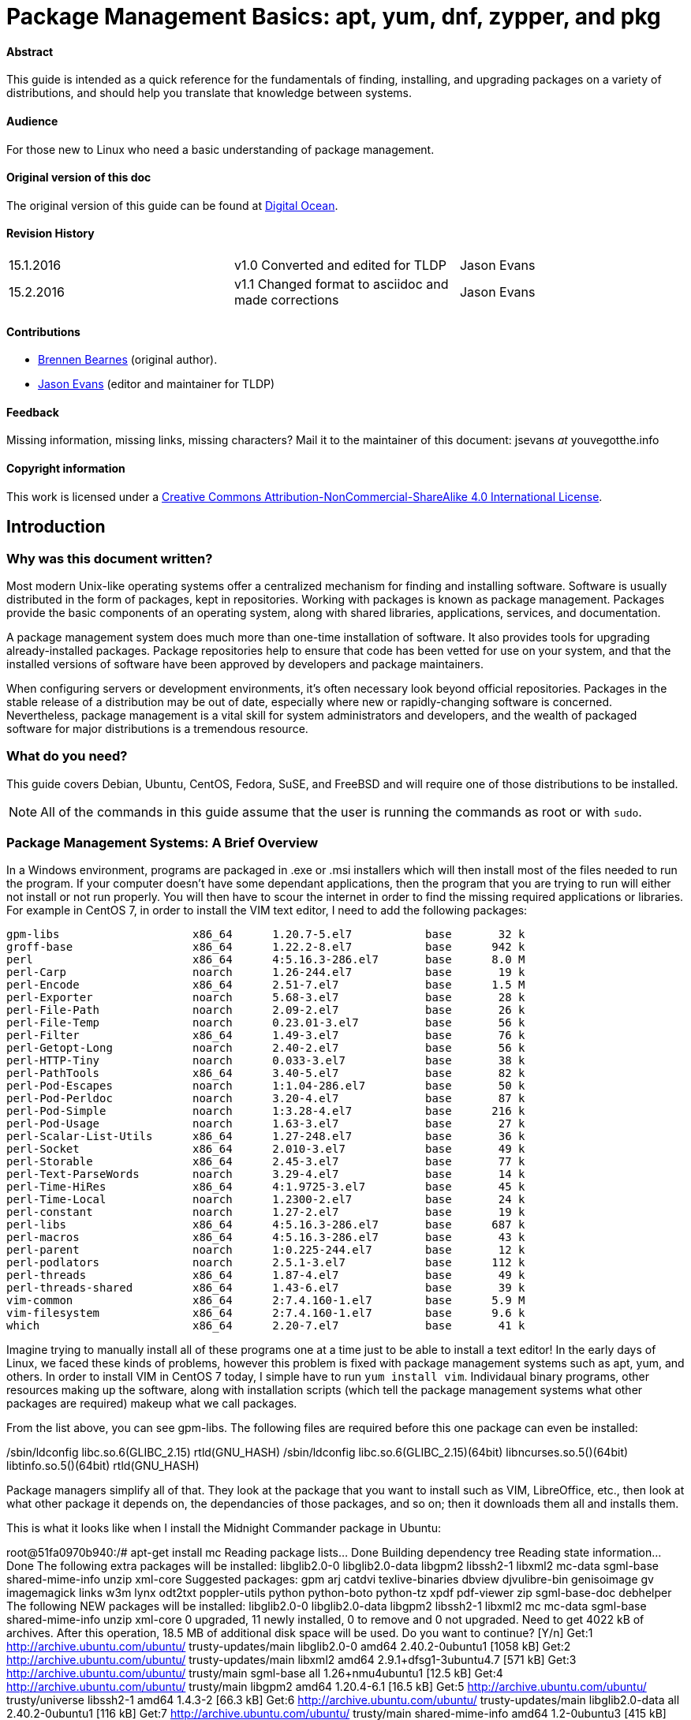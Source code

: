 = Package Management Basics: apt, yum, dnf, zypper, and pkg

==== Abstract

This guide is intended as a quick reference for the fundamentals of finding, installing, and upgrading packages on a variety of distributions, and should help you translate that knowledge between systems.

==== Audience

For those new to Linux who need a basic understanding of package management.

==== Original version of this doc

The original version of this guide can be found at https://www.digitalocean.com/community/tutorials/package-management-basics-apt-yum-dnf-pkg[Digital Ocean].

==== Revision History

[cols="^,^,^",]
|=============================================================================
|15.1.2016 |v1.0 Converted and edited for TLDP |Jason Evans
|15.2.2016 |v1.1 Changed format to asciidoc and made corrections |Jason Evans
|=============================================================================

==== Contributions

* https://www.digitalocean.com/community/users/bpb[Brennen Bearnes]
(original author).
* http://wiki.tldp.org/Jason%20Evans[Jason Evans] (editor and maintainer for TLDP)

==== Feedback

Missing information, missing links, missing characters? Mail it to the maintainer of this document: jsevans _at_ youvegotthe.info

==== Copyright information

This work is licensed under a https://creativecommons.org/licenses/by-nc-sa/4.0/[Creative Commons Attribution-NonCommercial-ShareAlike 4.0 International License].

== Introduction

=== Why was this document written?

Most modern Unix-like operating systems offer a centralized mechanism for finding and installing software. Software is usually distributed in the form of packages, kept in repositories. Working with packages is known as package management. Packages provide the basic components of an operating system, along with shared libraries, applications, services, and documentation.

A package management system does much more than one-time installation of software. It also provides tools for upgrading already-installed packages. Package repositories help to ensure that code has been vetted for use on your system, and that the installed versions of software have been approved by developers and package maintainers.

When configuring servers or development environments, it's often necessary look beyond official repositories. Packages in the stable release of a distribution may be out of date, especially where new or rapidly-changing software is concerned. Nevertheless, package management is a vital skill for system administrators and developers, and the wealth of packaged software for major distributions is a tremendous
resource.

=== What do you need?

This guide covers Debian, Ubuntu, CentOS, Fedora, SuSE, and FreeBSD and will require one of those distributions to be installed.

NOTE: All of the commands in this guide assume that the user is running the commands as root or with `sudo`.

=== Package Management Systems: A Brief Overview

In a Windows environment, programs are packaged in .exe or .msi installers which will then install most of the files needed to run the program. If your computer doesn't have some dependant applications, then the program that you are trying to run will either not install or not run properly. You will then have to scour the internet in order to find the missing required applications or libraries. For example in CentOS 7, in order to install the VIM text editor, I need to add the following packages:

 gpm-libs                    x86_64      1.20.7-5.el7           base       32 k
 groff-base                  x86_64      1.22.2-8.el7           base      942 k
 perl                        x86_64      4:5.16.3-286.el7       base      8.0 M
 perl-Carp                   noarch      1.26-244.el7           base       19 k
 perl-Encode                 x86_64      2.51-7.el7             base      1.5 M
 perl-Exporter               noarch      5.68-3.el7             base       28 k
 perl-File-Path              noarch      2.09-2.el7             base       26 k
 perl-File-Temp              noarch      0.23.01-3.el7          base       56 k
 perl-Filter                 x86_64      1.49-3.el7             base       76 k
 perl-Getopt-Long            noarch      2.40-2.el7             base       56 k
 perl-HTTP-Tiny              noarch      0.033-3.el7            base       38 k
 perl-PathTools              x86_64      3.40-5.el7             base       82 k
 perl-Pod-Escapes            noarch      1:1.04-286.el7         base       50 k
 perl-Pod-Perldoc            noarch      3.20-4.el7             base       87 k
 perl-Pod-Simple             noarch      1:3.28-4.el7           base      216 k
 perl-Pod-Usage              noarch      1.63-3.el7             base       27 k
 perl-Scalar-List-Utils      x86_64      1.27-248.el7           base       36 k
 perl-Socket                 x86_64      2.010-3.el7            base       49 k
 perl-Storable               x86_64      2.45-3.el7             base       77 k
 perl-Text-ParseWords        noarch      3.29-4.el7             base       14 k
 perl-Time-HiRes             x86_64      4:1.9725-3.el7         base       45 k
 perl-Time-Local             noarch      1.2300-2.el7           base       24 k
 perl-constant               noarch      1.27-2.el7             base       19 k
 perl-libs                   x86_64      4:5.16.3-286.el7       base      687 k
 perl-macros                 x86_64      4:5.16.3-286.el7       base       43 k
 perl-parent                 noarch      1:0.225-244.el7        base       12 k
 perl-podlators              noarch      2.5.1-3.el7            base      112 k
 perl-threads                x86_64      1.87-4.el7             base       49 k
 perl-threads-shared         x86_64      1.43-6.el7             base       39 k
 vim-common                  x86_64      2:7.4.160-1.el7        base      5.9 M
 vim-filesystem              x86_64      2:7.4.160-1.el7        base      9.6 k
 which                       x86_64      2.20-7.el7             base       41 k
 
Imagine trying to manually install all of these programs one at a time just to be able to install a text editor! In the early days of Linux, we faced these kinds of problems, however this problem is fixed with package management systems such as apt, yum, and others.  In order to install VIM in CentOS 7 today, I simple have to run `yum install vim`. Individaual binary programs, other resources making up the software, along with installation scripts (which tell the package management systems what other packages are required) makeup what we call packages.

From the list above, you can see gpm-libs. The following files are required before this one package can even be installed:

/sbin/ldconfig
libc.so.6(GLIBC_2.15)
rtld(GNU_HASH)
/sbin/ldconfig
libc.so.6(GLIBC_2.15)(64bit)
libncurses.so.5()(64bit)
libtinfo.so.5()(64bit)
rtld(GNU_HASH)

Package managers simplify all of that. They look at the package that you want to install such as VIM, LibreOffice, etc., then look at what other package it depends on, the dependancies of those packages, and so on; then it downloads them all and installs them.

This is what it looks like when I install the Midnight Commander package in Ubuntu:

root@51fa0970b940:/# apt-get install mc
Reading package lists... Done
Building dependency tree
Reading state information... Done
The following extra packages will be installed:
  libglib2.0-0 libglib2.0-data libgpm2 libssh2-1 libxml2 mc-data sgml-base
  shared-mime-info unzip xml-core
Suggested packages:
  gpm arj catdvi texlive-binaries dbview djvulibre-bin genisoimage gv
  imagemagick links w3m lynx odt2txt poppler-utils python python-boto
  python-tz xpdf pdf-viewer zip sgml-base-doc debhelper
The following NEW packages will be installed:
  libglib2.0-0 libglib2.0-data libgpm2 libssh2-1 libxml2 mc mc-data sgml-base
  shared-mime-info unzip xml-core
0 upgraded, 11 newly installed, 0 to remove and 0 not upgraded.
Need to get 4022 kB of archives.
After this operation, 18.5 MB of additional disk space will be used.
Do you want to continue? [Y/n]
Get:1 http://archive.ubuntu.com/ubuntu/ trusty-updates/main libglib2.0-0 amd64 2.40.2-0ubuntu1 [1058 kB]
Get:2 http://archive.ubuntu.com/ubuntu/ trusty-updates/main libxml2 amd64 2.9.1+dfsg1-3ubuntu4.7 [571 kB]
Get:3 http://archive.ubuntu.com/ubuntu/ trusty/main sgml-base all 1.26+nmu4ubuntu1 [12.5 kB]
Get:4 http://archive.ubuntu.com/ubuntu/ trusty/main libgpm2 amd64 1.20.4-6.1 [16.5 kB]
Get:5 http://archive.ubuntu.com/ubuntu/ trusty/universe libssh2-1 amd64 1.4.3-2 [66.3 kB]
Get:6 http://archive.ubuntu.com/ubuntu/ trusty-updates/main libglib2.0-data all 2.40.2-0ubuntu1 [116 kB]
Get:7 http://archive.ubuntu.com/ubuntu/ trusty/main shared-mime-info amd64 1.2-0ubuntu3 [415 kB]
Get:8 http://archive.ubuntu.com/ubuntu/ trusty/main xml-core all 0.13+nmu2 [23.3 kB]
Get:9 http://archive.ubuntu.com/ubuntu/ trusty/universe mc-data all 3:4.8.11-1 [1134 kB]
Get:10 http://archive.ubuntu.com/ubuntu/ trusty/universe mc amd64 3:4.8.11-1 [453 kB]
Get:11 http://archive.ubuntu.com/ubuntu/ trusty-updates/main unzip amd64 6.0-9ubuntu1.5 [157 kB]
Fetched 4022 kB in 7s (533 kB/s)
Selecting previously unselected package libglib2.0-0:amd64.
(Reading database ... 11542 files and directories currently installed.)
Preparing to unpack .../libglib2.0-0_2.40.2-0ubuntu1_amd64.deb ...
Unpacking libglib2.0-0:amd64 (2.40.2-0ubuntu1) ...
Selecting previously unselected package libxml2:amd64.
Preparing to unpack .../libxml2_2.9.1+dfsg1-3ubuntu4.7_amd64.deb ...
Unpacking libxml2:amd64 (2.9.1+dfsg1-3ubuntu4.7) ...
Selecting previously unselected package sgml-base.
Preparing to unpack .../sgml-base_1.26+nmu4ubuntu1_all.deb ...
Unpacking sgml-base (1.26+nmu4ubuntu1) ...
Selecting previously unselected package libgpm2:amd64.
Preparing to unpack .../libgpm2_1.20.4-6.1_amd64.deb ...
Unpacking libgpm2:amd64 (1.20.4-6.1) ...
Selecting previously unselected package libssh2-1:amd64.
Preparing to unpack .../libssh2-1_1.4.3-2_amd64.deb ...
Unpacking libssh2-1:amd64 (1.4.3-2) ...
Selecting previously unselected package libglib2.0-data.
Preparing to unpack .../libglib2.0-data_2.40.2-0ubuntu1_all.deb ...
Unpacking libglib2.0-data (2.40.2-0ubuntu1) ...
Selecting previously unselected package shared-mime-info.
Preparing to unpack .../shared-mime-info_1.2-0ubuntu3_amd64.deb ...
Unpacking shared-mime-info (1.2-0ubuntu3) ...
Selecting previously unselected package xml-core.
Preparing to unpack .../xml-core_0.13+nmu2_all.deb ...
Unpacking xml-core (0.13+nmu2) ...
Selecting previously unselected package mc-data.
Preparing to unpack .../mc-data_3%3a4.8.11-1_all.deb ...
Unpacking mc-data (3:4.8.11-1) ...
Selecting previously unselected package mc.
Preparing to unpack .../mc_3%3a4.8.11-1_amd64.deb ...
Unpacking mc (3:4.8.11-1) ...
Selecting previously unselected package unzip.
Preparing to unpack .../unzip_6.0-9ubuntu1.5_amd64.deb ...
Unpacking unzip (6.0-9ubuntu1.5) ...
Processing triggers for mime-support (3.54ubuntu1.1) ...
Setting up libglib2.0-0:amd64 (2.40.2-0ubuntu1) ...
No schema files found: doing nothing.
Setting up libxml2:amd64 (2.9.1+dfsg1-3ubuntu4.7) ...
Setting up sgml-base (1.26+nmu4ubuntu1) ...
Setting up libgpm2:amd64 (1.20.4-6.1) ...
Setting up libssh2-1:amd64 (1.4.3-2) ...
Setting up libglib2.0-data (2.40.2-0ubuntu1) ...
Setting up shared-mime-info (1.2-0ubuntu3) ...
Setting up xml-core (0.13+nmu2) ...
Setting up mc-data (3:4.8.11-1) ...
Setting up mc (3:4.8.11-1) ...
update-alternatives: using /usr/bin/mcview to provide /usr/bin/view (view) in auto mode
update-alternatives: using /usr/bin/mcedit to provide /usr/bin/editor (editor) in auto mode
Setting up unzip (6.0-9ubuntu1.5) ...
Processing triggers for libc-bin (2.19-0ubuntu6.7) ...
Processing triggers for sgml-base (1.26+nmu4ubuntu1) ...


Most package systems are built around collections of package files. A package file is usually an archive which contains compiled binaries and other resources making up the software, along with installation scripts. Packages also contain valuable metadata, including their dependencies, a list of other packages required to install and run them.

While their functionality and benefits are broadly similar, packaging formats and tools vary by platform:

[cols="^,<,^",options="header",]
|===========================================
|Operating System |Format |Tool(s)
|Debian |.deb |apt, apt-cache, apt-get, dpkg
|Ubuntu |.deb |apt, apt-cache, apt-get, dpkg
|CentOS |.rpm |yum
|Fedora |.rpm |dnf
|SuSE	|.rpm |zypper
|FreeBSD |Ports, .txz |make, pkg
|===========================================

In Debian and systems based on it, like Ubuntu, Linux Mint, and Raspbian, the package format is the .debfile. APT, the Advanced Packaging Tool, provides commands used for most common operations: Searching repositories, installing collections of packages and their dependencies, and managing upgrades. APT commands operate as a front-end to the lower-level dpkg utility, which handles the installation of individual .deb files on the local system, and is sometimes invoked directly.

Fedora and enterprise level distributions like Red Hat Enterprise Linux (RHEL), CentOS, and Oracle Linux use RPM files. In CentOS, Oracle, and RHEL, yum is used to interact with both individual package files and repositories. In recent versions of Fedora, yum has been supplanted by dnf, a modernized fork which retains most of yum's interface.

SuSE also uses RPM files. However, the package management software is known as zypper and has a tightly integrated GUI called YaST. Zypper's command line interface is very similar to yum and YasT can be access from a graphical mode or from the command line.

FreeBSD's binary package system is administered with the pkg command. FreeBSD also offers the Ports Collection, a local directory structure and tools which allow the user to fetch, compile, and install packages directly from source using Makefiles. It's usually much more convenient to use pkg, but occasionally a pre-compiled package is unavailable, or syou may need to change compile-time options.

Update Package Lists
~~~~~~~~~~~~~~~~~~~~

Most systems keep a local database of the packages available from remote repositories. It's best to update this database before installing or upgrading packages. As a partial exception to this pattern, yum and dnf will check for updates before performing some operations, but you can ask them at any time whether updates are available.

[cols="^,^",options="header",]
|=========================================
|System |Command
|Debian / Ubuntu |`apt-get update`
|CentOS |`yum check-update`
|Fedora |`dnf check-update`
|SuSE	|`zypper refresh`
|FreeBSD Packages |`pkg update`
|FreeBSD Ports |`portsnap fetch update`
|=========================================

Upgrade Installed Packages
~~~~~~~~~~~~~~~~~~~~~~~~~~

Making sure that all of the installed software on a machine stays up to date would be an enormous undertaking without a package system. You would have to track upstream changes and security alerts for hundreds of different packages. While a package manager doesn't solve every problem you'll encounter when upgrading software, it does enable you to maintain most system components with a few commands.

On FreeBSD, upgrading installed ports can introduce breaking changes or require manual configuration steps. It's best to read /usr/ports/UPDATING before upgrading with portmaster.

[cols="^,<,^",options="header",]
|=======================================================================
|System |Command |Notes
|Debian / Ubuntu |`apt-get upgrade` |Only upgrades installed packages, where possible.
| |`apt-get dist-upgrade` |May add or remove packages to satisfy new dependencies.
|CentOS |`yum update` |
|Fedora |`dnf upgrade` |
|SuSE	|`zypper update`|
|FreeBSD Packages |`pkg upgrade` |
|FreeBSD Ports |`less /usr/ports/UPDATING` |Uses less to view update notes for ports (use arrow keys to scroll, pressq to quit).
| |`cd /usr/ports/ports-mgmt/portmaster && make install && portmaster -a` |Installs portmaster and uses it to update installed ports.
|=======================================================================

Find a Package
~~~~~~~~~~~~~~

Most distributions offer a graphical or menu-driven front end to package
collections. These can be a good way to browse by category and discover
new software. Often, however, the quickest and most effective way to
locate a package is to search with command-line tools.

[cols="^,<,^",options="header",]
|=======================================================================
|System |Command |Notes
|Debian / Ubuntu |`apt-cache search search_string` |
|CentOS |`yum search search_string` |
| |`yum search all search_string` |Searches all fields, including description.
|Fedora |`dnf search search_string` |
| |`dnf search all search_string` |Searches all fields, including description.
|SuSE	|`zypper se search_string` |
|FreeBSD Packages |`pkg search search_string` |Searches by name.
| |`pkg search -f search_string` |Searches by name, returning full descriptions.
| |`pkg search -D search_string` |Searches description.
|FreeBSD Ports |`cd /usr/ports && make search name=package` |Searches by name.
| |`cd /usr/ports && make search key=search_string` |Searches comments, descriptions, and dependencies.
|=======================================================================

View Info About a Specific Package
~~~~~~~~~~~~~~~~~~~~~~~~~~~~~~~~~~

When deciding what to install, it's often helpful to read detailed descriptions of packages. Along with human-readable text, these often include metadata like version numbers and a list of the package's dependencies.

[cols="^,<,^",options="header",]
|=======================================================================
|System |Command |Notes
|Debian / Ubuntu |`apt-cache show package` |Shows locally-cached info about a package.
| |`dpkg -s package` |Shows the current installed status of a package.
|CentOS |`yum info package` |
| |`yum deplist package` |Lists dependencies for a package.
|Fedora |`dnf info package` |
| |`dnf repoquery -\/-requires package` |Lists dependencies for a package.
|SuSE|`zypper info search_string` |Lists dependencies for a package.
|FreeBSD Packages |`pkg info package` |Shows info for an installed package.
|FreeBSD Ports |`cd /usr/ports/category/port && cat pkg-descr` |
|=======================================================================

Install a Package from Repositories
~~~~~~~~~~~~~~~~~~~~~~~~~~~~~~~~~~~

Once you know the name of a package, you can usually install it and its dependencies with a single command. In general, you can supply multiple packages to install simply by listing them all.

[cols="^,<,^",options="header",]
|=======================================================================
|System |Command |Notes
|Debian / Ubuntu |`apt-get install package` |
| |`apt-get install package1 package2 ...` |Installs all listed packages.
| |`apt-get install -y package` |Assumes "yes" where apt would usually prompt to continue.
|CentOS |`yum install package` |
| |`yum install package1 package2 ...` |Installs all listed packages.
| |`yum install -y package` |Assumes "yes" where yum would usually prompt to continue.
|Fedora |`dnf install package` |
| |`dnf install package1 package2 ...` |Installs all listed packages.
| |dnf install -y package |Assumes "yes" where dnf would usually prompt to continue.
|SuSE|`zypper install`|
|FreeBSD Packages |`pkg install package` |
| |`pkg install package1 package2 ...` |Installs all listed packages.
|FreeBSD Ports |`cd /usr/ports/category/port && make install` |Builds and installs a port from source.
|=======================================================================

Install a Package from the Local Filesystem
~~~~~~~~~~~~~~~~~~~~~~~~~~~~~~~~~~~~~~~~~~~

Sometimes, even though software isn't officially packaged for a given operating system, a developer or vendor will offer package files for download. You can usually retrieve these with your web browser, or viacurl on the command line. Once a package is on the target system, it can often be installed with a single command.

On Debian-derived systems, dpkg handles individual package files. If a package has unmet dependencies, gdebi can often be used to retrieve them from official repositories.

On CentOS and Fedora systems, yum and dnf are used to install individual files, and will also handle needed dependencies.

[cols="^,<,^",options="header",]
|=======================================================================
|System |Command |Notes
|Debian / Ubuntu |`dpkg -i package.deb` |
| |`apt-get install -yg debi && gdebi package.deb` |Installs and uses gdebi to install package.deb and retrieve any missing dependencies.
|CentOS |`yum install package.rpm` |
|Fedora |`dnf install package.rpm` |
|SuSE|`zypper install package.rpm`|
|FreeBSD Packages |`pkg add package.txz` |
| |`pkg add -f package.txz` |Installs package even if already installed.
|=======================================================================

Remove One or More Installed Packages
~~~~~~~~~~~~~~~~~~~~~~~~~~~~~~~~~~~~~

Since a package manager knows what files are provided by a given package, it can usually remove them cleanly from a system if the software is no longer needed.

[cols="^,<,^",options="header",]
|=======================================================================
|System |Command |Notes
|Debian / Ubuntu |`apt-get remove package` |
| |`apt-get autoremove` |Removes unneeded packages.|
|CentOS |`yum remove package` |
|Fedora |`dnf erase package` |
|FreeBSD Packages |`pkg delete package` |
| |`pkg autoremove` |Removes unneeded packages.
|SuSE|`zypper rm package`|
|FreeBSD Ports |`pkg delete package` |
| |`cd /usr/ports/path_to_port && make deinstall` |De-installs an installed port.
|=======================================================================

Get Help
~~~~~~~~

In addition to web-based documentation, keep in mind that Unix manual pages (usually referred to as man pages) are available for most commands from the shell. To read a page, use man:

----------
$ man page
----------

In man, you can navigate with the arrow keys. Press / to search for text within the page, and q to quit.

[cols="^,<,^",options="header",]
|=======================================================================
|System |Command |Notes
|Debian / Ubuntu |`man apt-get` |Updating the local package database and working with packages.
| |`man apt-cache` |Querying the local package database.
| |`man dpkg` |Working with individual package files and querying
installed packages.
|CentOS |`man yum` |
|Fedora |`man dnf` |
|SuSE|`man zypper`|
|FreeBSD Packages |`man pkg` |Working with pre-compiled binary packages.
|FreeBSD Ports |`man ports` |Working with the Ports Collection.
|=======================================================================

Conclusion and Further Reading
------------------------------

This guide provides an overview of basic operations that can be
cross-referenced between systems, but only scratches the surface of a
complex topic. For greater detail on a given system, you can consult the
following resources:

1.  https://www.digitalocean.com/community/tutorials/ubuntu-and-debian-package-management-essentials[This
guide] covers Ubuntu and Debian package management in detail.
2.  There's an https://www.centos.org/docs/5/html/yum/[official CentOS guide to managing software with yum].
3.  There's a https://fedoraproject.org/wiki/Dnf[Fedora wiki page about dnf], and an https://dnf.readthedocs.org/en/latest/index.html[official manual for dnf itself]
4.  https://www.digitalocean.com/community/tutorials/how-to-manage-packages-on-freebsd-10-1-with-pkg[This guide] covers FreeBSD package management using pkg.
5.  The https://www.freebsd.org/doc/handbook/[FreeBSD Handbook] contains
a https://www.freebsd.org/doc/handbook/ports-using.html[section on using
the Ports Collection].
6.	http://doc.opensuse.org/documentation/html/openSUSE_114/opensuse-reference/cha.sw_cl.html[OpenSuSE documentation for Zypper] and http://doc.opensuse.org/documentation/html/openSUSE_114/opensuse-reference/cha.onlineupdate.you.html[YaST].